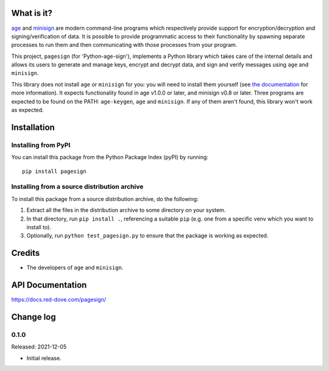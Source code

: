 |badge1| |badge2|

.. |badge1| image:: https://img.shields.io/github/workflow/status/vsajip/pagesign/Tests
   :alt: GitHub test status

.. |badge2| image:: https://img.shields.io/codecov/c/github/vsajip/pagesign
   :target: https://app.codecov.io/gh/vsajip/pagesign
   :alt: GitHub coverage status


What is it?
===========

`age <https://age-encryption.org/>`_ and `minisign
<https://jedisct1.github.io/minisign/>`_ are modern command-line programs which
respectively provide support for encryption/decryption and signing/verification of
data. It is possible to provide programmatic access to their functionality by spawning
separate processes to run them and then communicating with those processes from your
program.

This project, ``pagesign`` (for 'Python-age-sign'), implements a Python library which
takes care of the internal details and allows its users to generate and manage keys,
encrypt and decrypt data, and sign and verify messages using ``age`` and ``minisign``.

This library does not install ``age`` or ``minisign`` for you: you will need to
install them yourself (see `the documentation
<https://docs.red-dove.com/pagesign/index.html#installing-age>`_ for more
information). It expects functionality found in age v1.0.0 or later, and minisign v0.8
or later. Three programs are expected to be found on the PATH: ``age-keygen``, ``age``
and ``minisign``. If any of them aren't found, this library won't work as expected.

Installation
============

Installing from PyPI
--------------------

You can install this package from the Python Package Index (pyPI) by running::

    pip install pagesign


Installing from a source distribution archive
---------------------------------------------
To install this package from a source distribution archive, do the following:

1. Extract all the files in the distribution archive to some directory on your
   system.
2. In that directory, run ``pip install .``, referencing a suitable ``pip`` (e.g. one
   from a specific venv which you want to install to).
3. Optionally, run ``python test_pagesign.py`` to ensure that the package is
   working as expected.

Credits
=======

* The developers of ``age`` and ``minisign``.

API Documentation
=================

https://docs.red-dove.com/pagesign/

Change log
==========

0.1.0
-----

Released: 2021-12-05

* Initial release.

